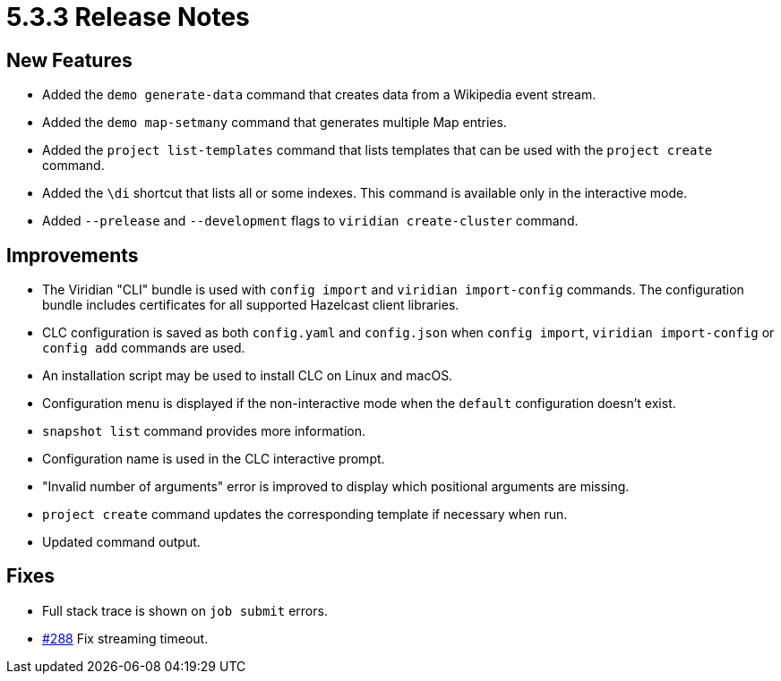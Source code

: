 = 5.3.3 Release Notes

== New Features

* Added the `demo generate-data` command that creates data from a Wikipedia event stream.
* Added the `demo map-setmany` command that generates multiple Map entries.
* Added the `project list-templates` command that lists templates that can be used with the  `project create` command.
* Added the `\di` shortcut that lists all or some indexes. This command is available only in the interactive mode.
* Added `--prelease` and `--development` flags to `viridian create-cluster` command.

== Improvements

* The Viridian "CLI" bundle is used with `config import` and `viridian import-config` commands. The configuration bundle includes certificates for all supported Hazelcast client libraries.
* CLC configuration is saved as both `config.yaml` and `config.json` when `config import`, `viridian import-config` or `config add` commands are used.
* An installation script may be used to install CLC on Linux and macOS.
* Configuration menu is displayed if the non-interactive mode when the `default` configuration doesn't exist.
* `snapshot list` command provides more information.
* Configuration name is used in the CLC interactive prompt.
* "Invalid number of arguments" error is improved to display which positional arguments are missing.
* `project create` command updates the corresponding template if necessary when run.
* Updated command output.

== Fixes

* Full stack trace is shown on `job submit` errors.
* link:https://github.com/hazelcast/hazelcast-commandline-client/pull/288[#288] Fix streaming timeout.
